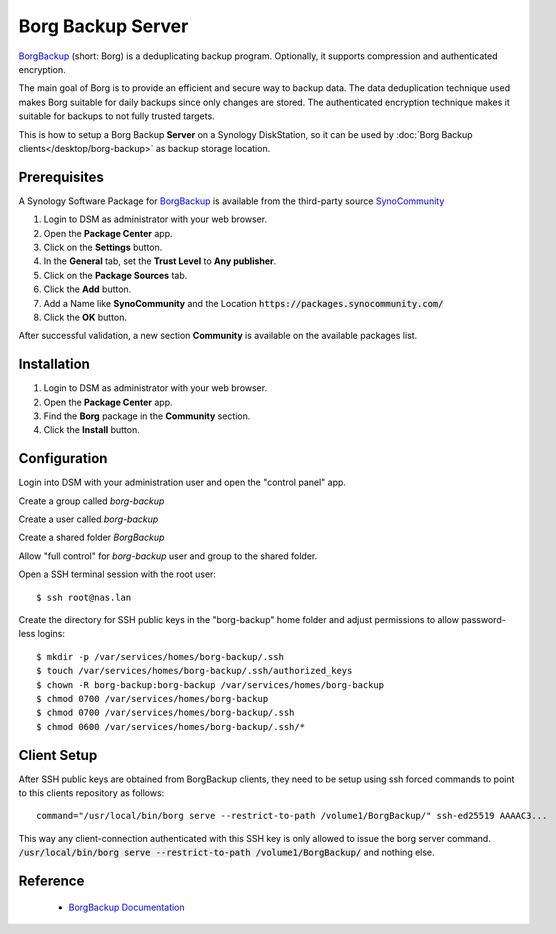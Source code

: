 Borg Backup Server
==================

`BorgBackup <https://www.borgbackup.org/>`_ (short: Borg) is a deduplicating
backup program. Optionally, it supports compression and authenticated
encryption.

The main goal of Borg is to provide an efficient and secure way to backup data.
The data deduplication technique used makes Borg suitable for daily backups
since only changes are stored. The authenticated encryption technique makes it
suitable for backups to not fully trusted targets.

This is how to setup a Borg Backup **Server** on a Synology DiskStation, so it
can be used by :doc:`Borg Backup clients</desktop/borg-backup>` as backup
storage location.


Prerequisites
-------------

A Synology Software Package for `BorgBackup <https://www.borgbackup.org/>`_ is
available from the third-party source
`SynoCommunity <https://synocommunity.com/>`_

#. Login to DSM as administrator with your web browser.
#. Open the **Package Center** app.
#. Click on the **Settings** button.
#. In the **General** tab, set the **Trust Level** to **Any publisher**.
#. Click on the **Package Sources** tab.
#. Click the **Add** button.
#. Add a Name like **SynoCommunity** and the Location
   :code:`https://packages.synocommunity.com/`
#. Click the **OK** button.

After successful validation, a new section **Community** is available on the
available packages list.


Installation
------------

#. Login to DSM as administrator with your web browser.
#. Open the **Package Center** app.
#. Find the **Borg** package in the **Community** section.
#. Click the **Install** button.



Configuration
-------------

Login into DSM with your administration user and open the "control panel" app.

Create a group called *borg-backup*

Create a user called *borg-backup*

Create a shared folder *BorgBackup*

Allow "full control" for *borg-backup* user and group to the shared folder.

Open a SSH terminal session with the root user::

	$ ssh root@nas.lan


Create the directory for SSH public keys in the "borg-backup" home folder and
adjust permissions to allow password-less logins::

	$ mkdir -p /var/services/homes/borg-backup/.ssh
	$ touch /var/services/homes/borg-backup/.ssh/authorized_keys
	$ chown -R borg-backup:borg-backup /var/services/homes/borg-backup
	$ chmod 0700 /var/services/homes/borg-backup
	$ chmod 0700 /var/services/homes/borg-backup/.ssh
	$ chmod 0600 /var/services/homes/borg-backup/.ssh/*


Client Setup
------------

After SSH public keys are obtained from BorgBackup clients, they need to be
setup using ssh forced commands to point to this clients repository as follows::

	command="/usr/local/bin/borg serve --restrict-to-path /volume1/BorgBackup/" ssh-ed25519 AAAAC3...

This way any client-connection authenticated with this SSH key is only allowed
to issue the borg server command.
:code:`/usr/local/bin/borg serve --restrict-to-path /volume1/BorgBackup/`
and nothing else.


Reference
---------

 * `BorgBackup Documentation <https://borgbackup.readthedocs.io/en/stable/index.html>`_

